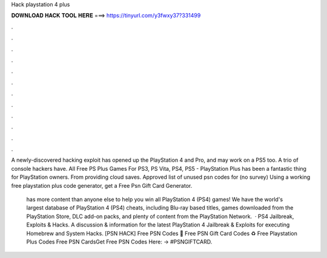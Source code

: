 Hack playstation 4 plus



𝐃𝐎𝐖𝐍𝐋𝐎𝐀𝐃 𝐇𝐀𝐂𝐊 𝐓𝐎𝐎𝐋 𝐇𝐄𝐑𝐄 ===> https://tinyurl.com/y3fwxy37?331499



.



.



.



.



.



.



.



.



.



.



.



.

A newly-discovered hacking exploit has opened up the PlayStation 4 and Pro, and may work on a PS5 too. A trio of console hackers have. All Free PS Plus Games For PS3, PS Vita, PS4, PS5 - PlayStation Plus has been a fantastic thing for PlayStation owners. From providing cloud saves. Approved list of unused psn codes for (no survey) Using a working free playstation plus code generator, get a Free Psn Gift Card Generator.

 has more content than anyone else to help you win all PlayStation 4 (PS4) games! We have the world's largest database of PlayStation 4 (PS4) cheats, including Blu-ray based titles, games downloaded from the PlayStation Store, DLC add-on packs, and plenty of content from the PlayStation Network.  · PS4 Jailbreak, Exploits & Hacks. A discussion & information for the latest PlayStation 4 Jailbreak & Exploits for executing Homebrew and System Hacks. [PSN HACK] Free PSN Codes 🔰 Free PSN Gift Card Codes ♻️ Free Playstation Plus Codes Free PSN CardsGet Free PSN Codes Here: → #PSNGIFTCARD.
